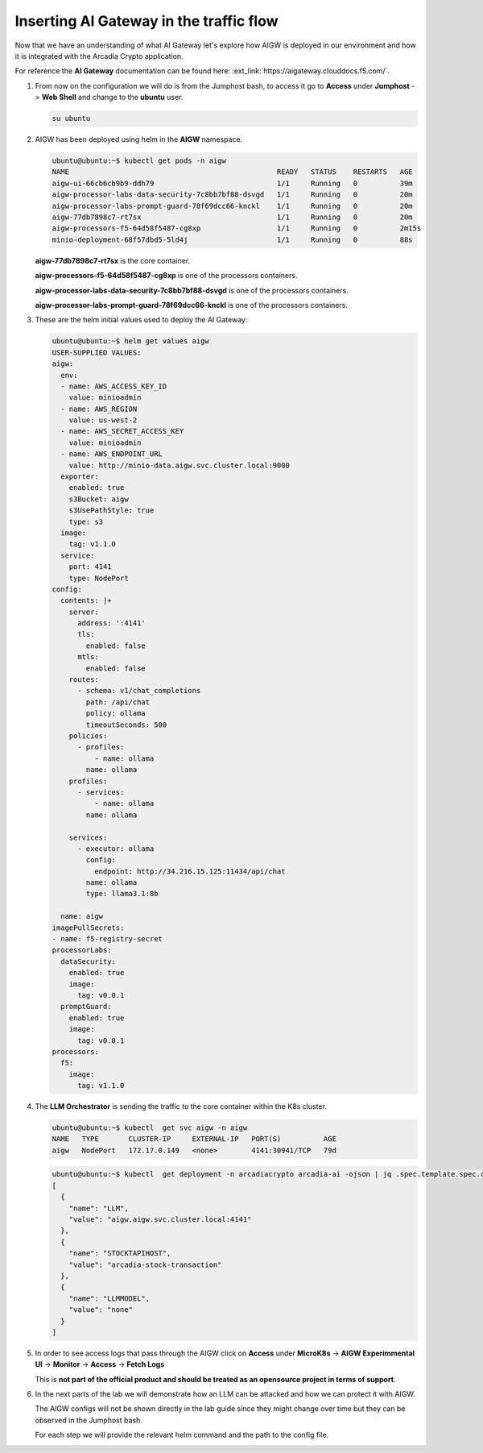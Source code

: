 Inserting AI Gateway in the traffic flow
########################################

Now that we have an understanding of what AI Gateway let's explore how AIGW is deployed in our environment and how it is integrated with the Arcadia Crypto application.

For reference the **AI Gateway** documentation can be found here: :ext_link:`https://aigateway.clouddocs.f5.com/`.

.. image:: ../pictures/Slide4.PNG
   :align: center


1. From now on the configuration we will do is from the Jumphost bash, to access it go to **Access** under **Jumphost** -> **Web Shell** and change to the **ubuntu** user.

   .. code-block:: console

     su ubuntu
     
2. AIGW has been deployed using helm in the **AIGW** namespace.

   .. code-block:: console

     ubuntu@ubuntu:~$ kubectl get pods -n aigw
     NAME                                                 READY   STATUS    RESTARTS   AGE
     aigw-ui-66cb6cb9b9-ddh79                             1/1     Running   0          39m
     aigw-processor-labs-data-security-7c8bb7bf88-dsvgd   1/1     Running   0          20m
     aigw-processor-labs-prompt-guard-78f69dcc66-knckl    1/1     Running   0          20m
     aigw-77db7898c7-rt7sx                                1/1     Running   0          20m
     aigw-processors-f5-64d58f5487-cg8xp                  1/1     Running   0          2m15s
     minio-deployment-68f57dbd5-5ld4j                     1/1     Running   0          88s

   **aigw-77db7898c7-rt7sx** is the core container.

   **aigw-processors-f5-64d58f5487-cg8xp** is one of the processors containers.

   **aigw-processor-labs-data-security-7c8bb7bf88-dsvgd** is one of the processors containers.

   **aigw-processor-labs-prompt-guard-78f69dcc66-knckl** is one of the processors containers.

3. These are the helm initial values used to deploy the AI Gateway:

   .. code-block:: yaml

      ubuntu@ubuntu:~$ helm get values aigw
      USER-SUPPLIED VALUES:
      aigw:
        env:
        - name: AWS_ACCESS_KEY_ID
          value: minioadmin
        - name: AWS_REGION
          value: us-west-2
        - name: AWS_SECRET_ACCESS_KEY
          value: minioadmin
        - name: AWS_ENDPOINT_URL
          value: http://minio-data.aigw.svc.cluster.local:9000
        exporter:
          enabled: true
          s3Bucket: aigw
          s3UsePathStyle: true
          type: s3
        image:
          tag: v1.1.0
        service:
          port: 4141
          type: NodePort
      config:
        contents: |+
          server:
            address: ':4141'
            tls:
              enabled: false
            mtls:
              enabled: false
          routes:
            - schema: v1/chat_completions
              path: /api/chat
              policy: ollama
              timeoutSeconds: 500
          policies:
            - profiles:
                - name: ollama
              name: ollama
          profiles:
            - services:
                - name: ollama
              name: ollama

          services:
            - executor: ollama
              config:
                endpoint: http://34.216.15.125:11434/api/chat
              name: ollama
              type: llama3.1:8b

        name: aigw
      imagePullSecrets:
      - name: f5-registry-secret
      processorLabs:
        dataSecurity:
          enabled: true
          image:
            tag: v0.0.1
        promptGuard:
          enabled: true
          image:
            tag: v0.0.1
      processors:
        f5:
          image:
            tag: v1.1.0

4. The **LLM Orchestrator** is sending the traffic to the core container within the K8s cluster.

   .. code-block:: console
      
     ubuntu@ubuntu:~$ kubectl  get svc aigw -n aigw
     NAME   TYPE       CLUSTER-IP     EXTERNAL-IP   PORT(S)          AGE
     aigw   NodePort   172.17.0.149   <none>        4141:30941/TCP   79d

   .. code-block:: console
       
     ubuntu@ubuntu:~$ kubectl  get deployment -n arcadiacrypto arcadia-ai -ojson | jq .spec.template.spec.containers[0].env
     [
       {
         "name": "LLM",
         "value": "aigw.aigw.svc.cluster.local:4141"
       },
       {
         "name": "STOCKTAPIHOST",
         "value": "arcadia-stock-transaction"
       },
       {
         "name": "LLMMODEL",
         "value": "none"
       }
     ]

5. In order to see access logs that pass through the AIGW click on **Access** under **MicroK8s** -> **AIGW Experimmental UI** -> **Monitor** -> **Access** -> **Fetch Logs**
   
   This is **not part of the official product and should be treated as an opensource project in terms of support**.


6. In the next parts of the lab we will demonstrate how an LLM can be attacked and how we can protect it with AIGW.

   The AIGW configs will not be shown directly in the lab guide since they might change over time but they can be observed in the Jumphost bash.

   For each step we will provide the relevant helm command and the path to the config file.
